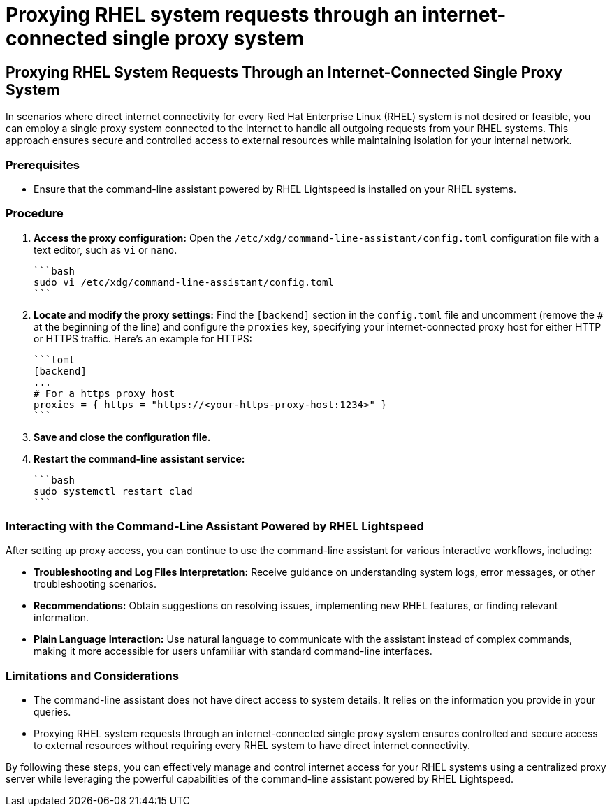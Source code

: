 #  Proxying RHEL system requests through an internet-connected single proxy system

== Proxying RHEL System Requests Through an Internet-Connected Single Proxy System

In scenarios where direct internet connectivity for every Red Hat Enterprise Linux (RHEL) system is not desired or feasible, you can employ a single proxy system connected to the internet to handle all outgoing requests from your RHEL systems. This approach ensures secure and controlled access to external resources while maintaining isolation for your internal network.

### Prerequisites

- Ensure that the command-line assistant powered by RHEL Lightspeed is installed on your RHEL systems.

### Procedure

1. **Access the proxy configuration:**
   Open the `/etc/xdg/command-line-assistant/config.toml` configuration file with a text editor, such as `vi` or `nano`.

   ```bash
   sudo vi /etc/xdg/command-line-assistant/config.toml
   ```

2. **Locate and modify the proxy settings:**
   Find the `[backend]` section in the `config.toml` file and uncomment (remove the `#` at the beginning of the line) and configure the `proxies` key, specifying your internet-connected proxy host for either HTTP or HTTPS traffic. Here's an example for HTTPS:

   ```toml
   [backend]
   ...
   # For a https proxy host
   proxies = { https = "https://<your-https-proxy-host:1234>" }
   ```

3. **Save and close the configuration file.**

4. **Restart the command-line assistant service:**

   ```bash
   sudo systemctl restart clad
   ```

### Interacting with the Command-Line Assistant Powered by RHEL Lightspeed

After setting up proxy access, you can continue to use the command-line assistant for various interactive workflows, including:

- **Troubleshooting and Log Files Interpretation:** Receive guidance on understanding system logs, error messages, or other troubleshooting scenarios.
  
- **Recommendations:** Obtain suggestions on resolving issues, implementing new RHEL features, or finding relevant information.

- **Plain Language Interaction:** Use natural language to communicate with the assistant instead of complex commands, making it more accessible for users unfamiliar with standard command-line interfaces.

### Limitations and Considerations

- The command-line assistant does not have direct access to system details. It relies on the information you provide in your queries.
  
- Proxying RHEL system requests through an internet-connected single proxy system ensures controlled and secure access to external resources without requiring every RHEL system to have direct internet connectivity.

By following these steps, you can effectively manage and control internet access for your RHEL systems using a centralized proxy server while leveraging the powerful capabilities of the command-line assistant powered by RHEL Lightspeed.